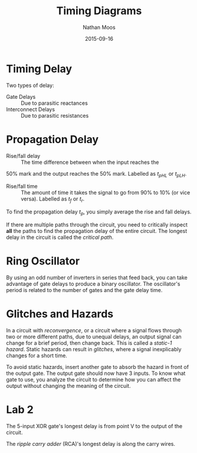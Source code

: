 #+TITLE: Timing Diagrams
#+AUTHOR: Nathan Moos
#+DATE: 2015-09-16

* Timing Delay
  
Two types of delay:
- Gate Delays :: Due to parasitic reactances
- Interconnect Delays :: Due to parasitic resistances

* Propagation Delay
  
- Rise/fall delay :: The time difference between when the input reaches the
50% mark and the output reaches the 50% mark. Labelled as $t_{pHL}$ or
$t_{pLH}$.

- Rise/fall time :: The amount of time it takes the signal to go from 90% to 10%
                    (or vice versa). Labelled as $t_f$ or $t_r$.

To find the propagation delay $t_p$, you simply average the rise and fall delays.

If there are multiple paths through the circuit, you need to critically inspect 
*all* the paths to find the propagation delay of the entire circuit. The longest
delay in the circuit is called the /critical path/.

* Ring Oscillator
  
By using an odd number of inverters in series that feed back, you can take
advantage of gate delays to produce a binary oscillator. The oscillator's period
is related to the number of gates and the gate delay time.

* Glitches and Hazards
  
In a circuit with /reconvergence/, or a circuit where a signal flows through two
or more different paths, due to unequal delays, an output signal can change for
a brief period, then change back. This is called a /static-1 hazard/.
Static hazards can result in /glitches/, where a signal inexplicably changes for
a short time.

To avoid static hazards, insert another gate to absorb the hazard in front of
the output gate. The output gate should now have 3 inputs. To know what gate to
use, you analyze the circuit to determine how you can affect the output without
changing the meaning of the circuit.

* Lab 2

The 5-input XOR gate's longest delay is from point V to the output of the circuit.

The /ripple carry adder/ (RCA)'s longest delay is along the carry wires.
